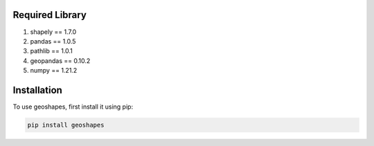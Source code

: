 Required Library
----------------

1. shapely == 1.7.0
2. pandas == 1.0.5
3. pathlib == 1.0.1
4. geopandas == 0.10.2
5. numpy == 1.21.2

Installation
------------

To use geoshapes, first install it using pip:

.. code-block:: console

   pip install geoshapes
